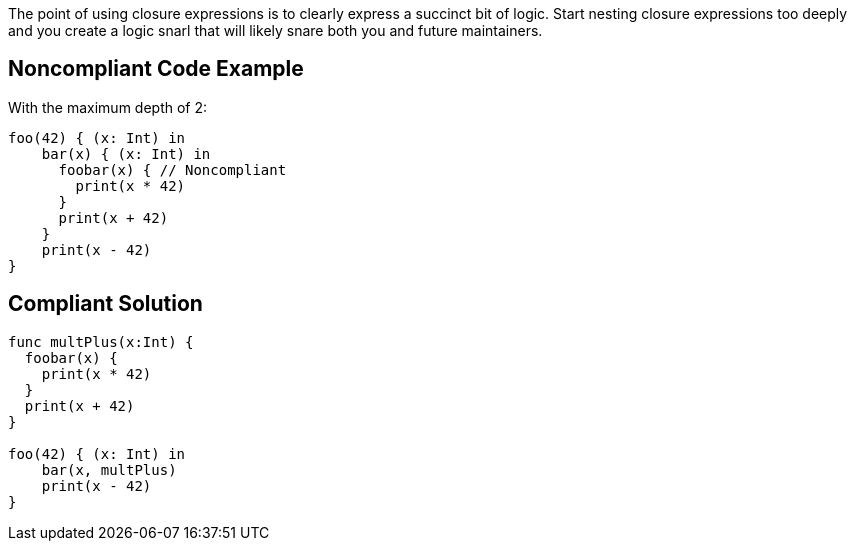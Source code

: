 The point of using closure expressions is to clearly express a succinct bit of logic. Start nesting closure expressions too deeply and you create a logic snarl that will likely snare both you and future maintainers.


== Noncompliant Code Example

With the maximum depth of 2:

[source,text]
----
foo(42) { (x: Int) in
    bar(x) { (x: Int) in
      foobar(x) { // Noncompliant
        print(x * 42)  
      }
      print(x + 42)
    }
    print(x - 42)
}
----


== Compliant Solution

[source,text]
----
func multPlus(x:Int) {
  foobar(x) {
    print(x * 42)  
  }
  print(x + 42)
}

foo(42) { (x: Int) in
    bar(x, multPlus) 
    print(x - 42)
}
----

